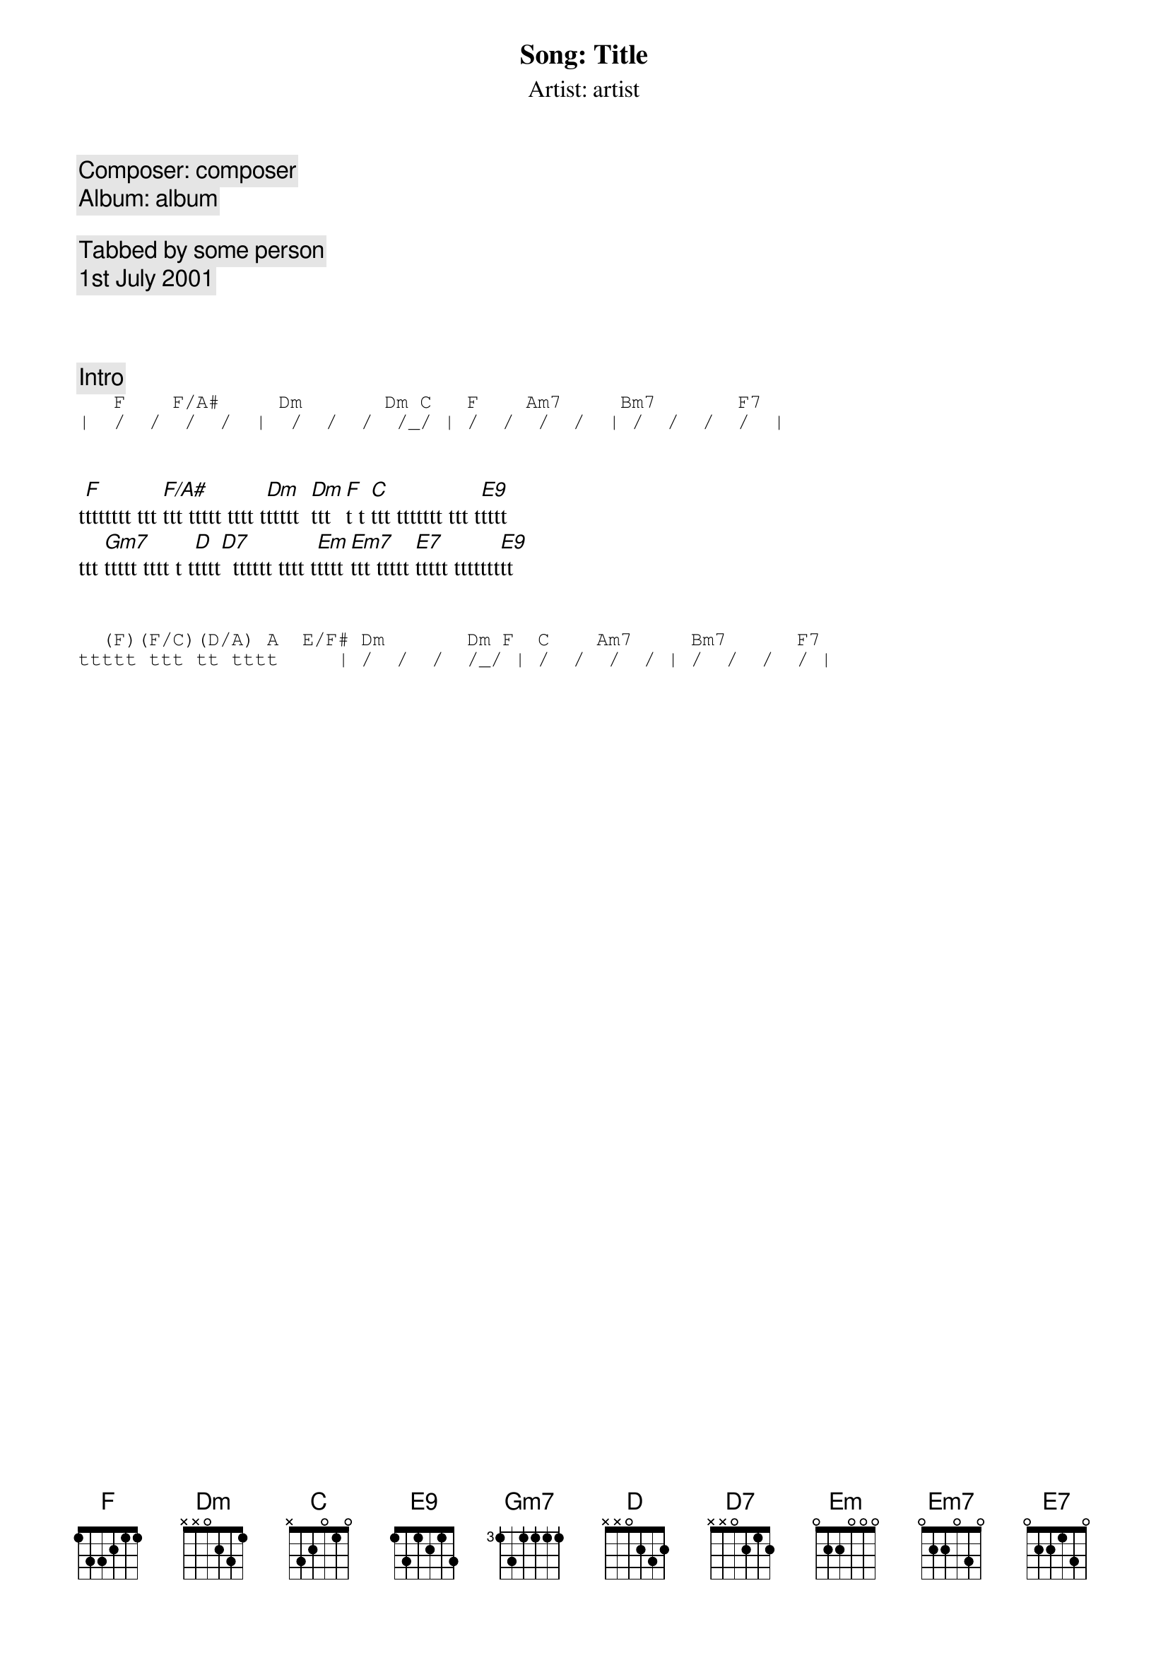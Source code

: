 {title: Song: Title}
{subtitle: Artist: artist}
{comment: Composer: composer}
{comment: Album: album}

{comment: Tabbed by some person}
{comment: 1st July 2001}

{define G base-fret 0 frets 3 2 0 0 3 3}
{define Am7 base-fret 0 frets - 0 2 0 1 0}
{define D9 base-fret 0 frets - - 0 2 1 0}
{define D/F# base-fret 0 frets 2 0 0 2 3 -}
{define D7 base-fret 0 frets - - 0 2 1 2}
{define Dsus2 base-fret 0 frets - - 0 2 3 0}
{define Em base-fret 0 frets 0 2 2 0 0 0}
{define F9 base-fret 1 frets 1 3 1 2 1 3}
{define D4 base-fret 0 frets - - 0 2 3 3}
{define D base-fret 0 frets - - 0 2 3 2}
{define E base-fret 0 frets 0 2 2 1 0 0}
{define C) base-fret 3 frets - 1 - - - -}
{define C base-fret 0 frets - 3 2 0 1 0}
{define E7 base-fret 0 frets 0 2 2 1 3 0}
{define C/B) base-fret 2 frets - 1 - - - -}
{define Bm7 base-fret 2 frets - 1 3 1 2 1}
{define Am base-fret 0 frets - 0 2 2 1 0}
{define C/A) base-fret 0 frets - 0 - - - -}


{comment:Intro}
{sot}
   F    F/A#     Dm       Dm C   F    Am7     Bm7       F7
|  /  /  /  /  |  /  /  /  /_/ | /  /  /  /  | /  /  /  /  |
{eot}


t[F]ttttttt ttt [F/A#]ttt ttttt tttt t[Dm]ttttt  [Dm]ttt [F]t t [C]ttt ttttttt ttt t[E9]tttt
ttt [Gm7]ttttt tttt t t[D]tttt[D7]  tttttt tttt t[Em]tttt[Em7]ttt ttttt [E7]ttttt ttttttt[E9]tt


{sot}
  (F)(F/C)(D/A) A  E/F# Dm       Dm F  C    Am7     Bm7      F7
ttttt ttt tt tttt     | /  /  /  /_/ | /  /  /  / | /  /  /  / |
{eot}

